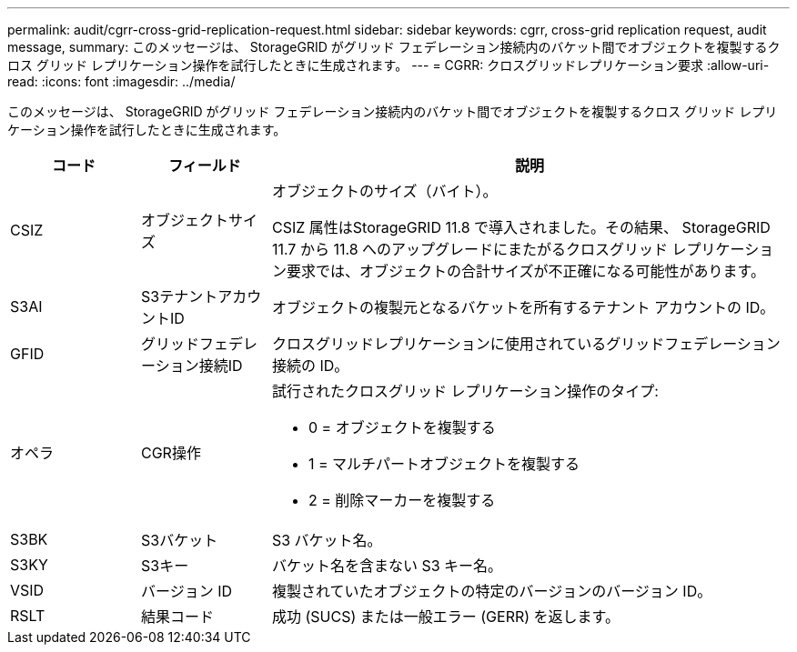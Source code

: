 ---
permalink: audit/cgrr-cross-grid-replication-request.html 
sidebar: sidebar 
keywords: cgrr, cross-grid replication request, audit message, 
summary: このメッセージは、 StorageGRID がグリッド フェデレーション接続内のバケット間でオブジェクトを複製するクロス グリッド レプリケーション操作を試行したときに生成されます。 
---
= CGRR: クロスグリッドレプリケーション要求
:allow-uri-read: 
:icons: font
:imagesdir: ../media/


[role="lead"]
このメッセージは、 StorageGRID がグリッド フェデレーション接続内のバケット間でオブジェクトを複製するクロス グリッド レプリケーション操作を試行したときに生成されます。

[cols="1a,1a,4a"]
|===
| コード | フィールド | 説明 


 a| 
CSIZ
 a| 
オブジェクトサイズ
 a| 
オブジェクトのサイズ（バイト）。

CSIZ 属性はStorageGRID 11.8 で導入されました。その結果、 StorageGRID 11.7 から 11.8 へのアップグレードにまたがるクロスグリッド レプリケーション要求では、オブジェクトの合計サイズが不正確になる可能性があります。



 a| 
S3AI
 a| 
S3テナントアカウントID
 a| 
オブジェクトの複製元となるバケットを所有するテナント アカウントの ID。



 a| 
GFID
 a| 
グリッドフェデレーション接続ID
 a| 
クロスグリッドレプリケーションに使用されているグリッドフェデレーション接続の ID。



 a| 
オペラ
 a| 
CGR操作
 a| 
試行されたクロスグリッド レプリケーション操作のタイプ:

* 0 = オブジェクトを複製する
* 1 = マルチパートオブジェクトを複製する
* 2 = 削除マーカーを複製する




 a| 
S3BK
 a| 
S3バケット
 a| 
S3 バケット名。



 a| 
S3KY
 a| 
S3キー
 a| 
バケット名を含まない S3 キー名。



 a| 
VSID
 a| 
バージョン ID
 a| 
複製されていたオブジェクトの特定のバージョンのバージョン ID。



 a| 
RSLT
 a| 
結果コード
 a| 
成功 (SUCS) または一般エラー (GERR) を返します。

|===